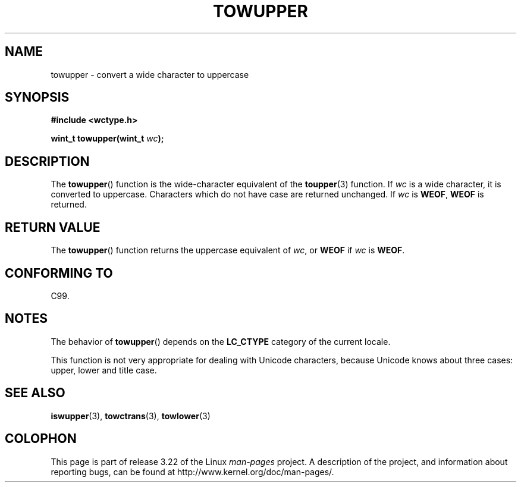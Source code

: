 .\" Copyright (c) Bruno Haible <haible@clisp.cons.org>
.\"
.\" This is free documentation; you can redistribute it and/or
.\" modify it under the terms of the GNU General Public License as
.\" published by the Free Software Foundation; either version 2 of
.\" the License, or (at your option) any later version.
.\"
.\" References consulted:
.\"   GNU glibc-2 source code and manual
.\"   Dinkumware C library reference http://www.dinkumware.com/
.\"   OpenGroup's Single Unix specification http://www.UNIX-systems.org/online.html
.\"   ISO/IEC 9899:1999
.\"
.TH TOWUPPER 3  1999-07-25 "GNU" "Linux Programmer's Manual"
.SH NAME
towupper \- convert a wide character to uppercase
.SH SYNOPSIS
.nf
.B #include <wctype.h>
.sp
.BI "wint_t towupper(wint_t " wc );
.fi
.SH DESCRIPTION
The
.BR towupper ()
function is the wide-character equivalent of the
.BR toupper (3)
function.
If \fIwc\fP is a wide character, it is converted to
uppercase.
Characters which do not have case are returned unchanged.
If \fIwc\fP is \fBWEOF\fP, \fBWEOF\fP is returned.
.SH "RETURN VALUE"
The
.BR towupper ()
function returns the uppercase equivalent of \fIwc\fP,
or \fBWEOF\fP if \fIwc\fP is \fBWEOF\fP.
.SH "CONFORMING TO"
C99.
.SH NOTES
The behavior of
.BR towupper ()
depends on the
.B LC_CTYPE
category of the
current locale.
.PP
This function is not very appropriate for dealing with Unicode characters,
because Unicode knows about three cases: upper, lower and title case.
.SH "SEE ALSO"
.BR iswupper (3),
.BR towctrans (3),
.BR towlower (3)
.SH COLOPHON
This page is part of release 3.22 of the Linux
.I man-pages
project.
A description of the project,
and information about reporting bugs,
can be found at
http://www.kernel.org/doc/man-pages/.
